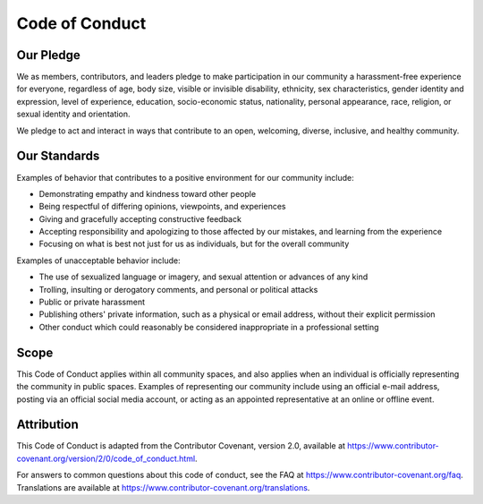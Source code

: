 Code of Conduct
===============

Our Pledge
----------

We as members, contributors, and leaders pledge to make participation in our
community a harassment-free experience for everyone, regardless of age, body
size, visible or invisible disability, ethnicity, sex characteristics, gender
identity and expression, level of experience, education, socio-economic status,
nationality, personal appearance, race, religion, or sexual identity and
orientation.

We pledge to act and interact in ways that contribute to an open, welcoming,
diverse, inclusive, and healthy community.

Our Standards
-------------

Examples of behavior that contributes to a positive environment for our
community include:

- Demonstrating empathy and kindness toward other people
- Being respectful of differing opinions, viewpoints, and experiences
- Giving and gracefully accepting constructive feedback
- Accepting responsibility and apologizing to those affected by our mistakes,
  and learning from the experience
- Focusing on what is best not just for us as individuals, but for the overall
  community

Examples of unacceptable behavior include:

- The use of sexualized language or imagery, and sexual attention or
  advances of any kind
- Trolling, insulting or derogatory comments, and personal or political attacks
- Public or private harassment
- Publishing others' private information, such as a physical or email
  address, without their explicit permission
- Other conduct which could reasonably be considered inappropriate in a
  professional setting

Scope
-----

This Code of Conduct applies within all community spaces, and also applies
when an individual is officially representing the community in public spaces.
Examples of representing our community include using an official e-mail
address, posting via an official social media account, or acting as an appointed
representative at an online or offline event.

Attribution
-----------

This Code of Conduct is adapted from the Contributor Covenant, version 2.0,
available at https://www.contributor-covenant.org/version/2/0/code_of_conduct.html.

For answers to common questions about this code of conduct, see the FAQ at
https://www.contributor-covenant.org/faq. Translations are available at https://www.contributor-covenant.org/translations.
